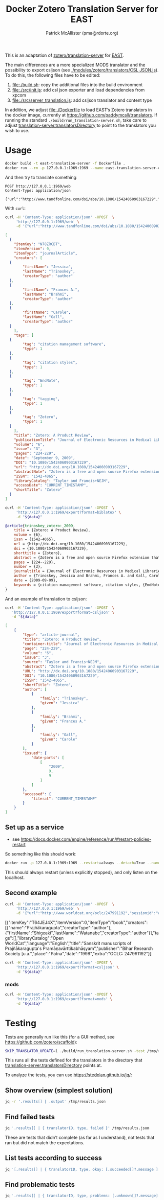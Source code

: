 #+TITLE: Docker Zotero Translation Server for EAST
#+AUTHOR: Patrick McAllister (pma@rdorte.org)

This is an adaptation of [[https://github.com/zotero/translation-server][zotero/translation-server]] for [[http://east.uni-hd.de][EAST]].

The main differences are a more specialized MODS translator and the
possibility to export csljson (see [[./modules/zotero/translators/CSL%20JSON.js][./modules/zotero/translators/CSL
JSON.js]]).  To do this, the following files have to be edited:

1) file:./build.sh: copy the additional files into the build environment
2) file:./src/init.js: add csl json exporter and load dependencies from xpcom
3) file:./src/server_translation.js: add csljson translator and content type

In addition, we adjust file:./Dockerfile to load EAST’s Zotero
translators in the docker image, currently at
https://github.com/paddymcall/translators.  If running the standard
~./build/run_translation-server.sh~, take care to adjust
[[file:config.js][translation-server.translatorsDirectory]] to point to the translators
you wish to use.

* Usage

#+BEGIN_SRC bash
docker build -t east-translation-server -f Dockerfile .
docker run --rm -p 127.0.0.1:1969:1969 --name east-translation-server-container east-translation-server
#+END_SRC

And then try to translate something:

#+BEGIN_SRC restclient :results raw value
  POST http://127.0.0.1:1969/web
  Content-Type: application/json

  {"url":"http://www.tandfonline.com/doi/abs/10.1080/15424060903167229","sessionid":"abc123"}
#+END_SRC

With ~curl~:

#+NAME: zotero-json
#+BEGIN_SRC bash :results raw value
  curl -H 'Content-Type: application/json' -XPOST  \
       'http://127.0.0.1:1969/web' \
       -d '{"url":"http://www.tandfonline.com/doi/abs/10.1080/15424060903167229","sessionid":"abc123"}'
#+END_SRC

#+BEGIN_SRC json
  [
    {
      "itemKey": "N78ZRCBT",
      "itemVersion": 0,
      "itemType": "journalArticle",
      "creators": [
	{
          "firstName": "Jessica",
          "lastName": "Trinoskey",
          "creatorType": "author"
	},
	{
          "firstName": "Frances A.",
          "lastName": "Brahmi",
          "creatorType": "author"
	},
	{
          "firstName": "Carole",
          "lastName": "Gall",
          "creatorType": "author"
	}
      ],
      "tags": [
	{
          "tag": "citation management software",
          "type": 1
	},
	{
          "tag": "citation styles",
          "type": 1
	},
	{
          "tag": "EndNote",
          "type": 1
	},
	{
          "tag": "tagging",
          "type": 1
	},
	{
          "tag": "Zotero",
          "type": 1
	}
      ],
      "title": "Zotero: A Product Review",
      "publicationTitle": "Journal of Electronic Resources in Medical Libraries",
      "volume": "6",
      "issue": "3",
      "pages": "224-229",
      "date": "September 9, 2009",
      "DOI": "10.1080/15424060903167229",
      "url": "http://dx.doi.org/10.1080/15424060903167229",
      "abstractNote": "Zotero is a free and open source Firefox extension that exists within the Web browser and allows one to collect, manage, store, and cite resources in a single location. 1 Zotero automatically imports citation information from a number of sources, including nonsubscription, newspaper, and commercial Web sites, and Web-based databases such as PubMed and MedlinePlus. Zotero offers more options for note taking than the better-known citation management system EndNote. Sixteen citation styles are available when Zotero is initially downloaded, with many more freely available. Users can install a plug-in that allows Zotero to integrate with Microsoft Word. Even though Zotero does not have an on-demand customer support service, its Web site offers a wealth of information for users. The authors highly recommend Zotero.",
      "ISSN": "1542-4065",
      "libraryCatalog": "Taylor and Francis+NEJM",
      "accessDate": "CURRENT_TIMESTAMP",
      "shortTitle": "Zotero"
    }
  ]
#+END_SRC

#+NAME: zotero-bibtex
#+BEGIN_SRC bash :results raw value :var data=zotero-json
  curl -H 'Content-Type: application/json' -XPOST  \
       'http://127.0.0.1:1969/export?format=biblatex' \
       -d "${data}"
#+END_SRC

#+BEGIN_SRC bibtex
@article{trinoskey_zotero:_2009,
	title = {Zotero: A Product Review},
	volume = {6},
	issn = {1542-4065},
	url = {http://dx.doi.org/10.1080/15424060903167229},
	doi = {10.1080/15424060903167229},
	shorttitle = {Zotero},
	abstract = {Zotero is a free and open source Firefox extension that exists within the Web browser and allows one to collect, manage, store, and cite resources in a single location. 1 Zotero automatically imports citation information from a number of sources, including nonsubscription, newspaper, and commercial Web sites, and Web-based databases such as {PubMed} and {MedlinePlus}. Zotero offers more options for note taking than the better-known citation management system {EndNote}. Sixteen citation styles are available when Zotero is initially downloaded, with many more freely available. Users can install a plug-in that allows Zotero to integrate with Microsoft Word. Even though Zotero does not have an on-demand customer support service, its Web site offers a wealth of information for users. The authors highly recommend Zotero.},
	pages = {224--229},
	number = {3},
	journaltitle = {Journal of Electronic Resources in Medical Libraries},
	author = {Trinoskey, Jessica and Brahmi, Frances A. and Gall, Carole},
	date = {2009-09-09},
	keywords = {citation management software, citation styles, {EndNote}, tagging, Zotero}
}
#+END_SRC


And an example of translation to csljson:

#+NAME: zotero-csljson
#+BEGIN_SRC bash :results replace raw value :var data=zotero-json
  curl -H 'Content-Type: application/json' -XPOST  \
	 'http://127.0.0.1:1969/export?format=csljson' \
	 -d "${data}"
#+END_SRC

#+BEGIN_SRC json
[
	{
		"type": "article-journal",
		"title": "Zotero: A Product Review",
		"container-title": "Journal of Electronic Resources in Medical Libraries",
		"page": "224-229",
		"volume": "6",
		"issue": "3",
		"source": "Taylor and Francis+NEJM",
		"abstract": "Zotero is a free and open source Firefox extension that exists within the Web browser and allows one to collect, manage, store, and cite resources in a single location. 1 Zotero automatically imports citation information from a number of sources, including nonsubscription, newspaper, and commercial Web sites, and Web-based databases such as PubMed and MedlinePlus. Zotero offers more options for note taking than the better-known citation management system EndNote. Sixteen citation styles are available when Zotero is initially downloaded, with many more freely available. Users can install a plug-in that allows Zotero to integrate with Microsoft Word. Even though Zotero does not have an on-demand customer support service, its Web site offers a wealth of information for users. The authors highly recommend Zotero.",
		"URL": "http://dx.doi.org/10.1080/15424060903167229",
		"DOI": "10.1080/15424060903167229",
		"ISSN": "1542-4065",
		"shortTitle": "Zotero",
		"author": [
			{
				"family": "Trinoskey",
				"given": "Jessica"
			},
			{
				"family": "Brahmi",
				"given": "Frances A."
			},
			{
				"family": "Gall",
				"given": "Carole"
			}
		],
		"issued": {
			"date-parts": [
				[
					"2009",
					9,
					9
				]
			]
		},
		"accessed": {
			"literal": "CURRENT_TIMESTAMP"
		}
	}
]
#+END_SRC


** Set up as a service

- see https://docs.docker.com/engine/reference/run/#restart-policies-restart

So something like this should work:

#+BEGIN_SRC bash
docker run -p 127.0.0.1:1969:1969 --restart=always --detach=True --name east-translation-server-container east-translation-server
#+END_SRC

This should always restart (unless explicitly stopped), and only
listen on the localhost.

** Second example

#+NAME: zotero-json2
#+BEGIN_SRC bash :results replace raw value
  curl -H 'Content-Type: application/json' -XPOST  \
       'http://127.0.0.1:1969/web' \
       -d '{"url":"http://www.worldcat.org/oclc/247991192","sessionid":"abc123"}'
#+END_SRC

#+RESULTS: zotero-json2
[{"itemKey":"T64JEJ4X","itemVersion":0,"itemType":"book","creators":[{"name":"Prajñākaragupta","creatorType":"author"},{"firstName":"Shigeaki","lastName":"Watanabe","creatorType":"author"}],"tags":[],"libraryCatalog":"Open WorldCat","language":"English","title":"Sanskrit manuscripts of Prajñākaragupta's Pramāṇavārttikabhāṣyam","publisher":"Bihar Research Society [u.a.","place":"Patna","date":"1998","extra":"OCLC: 247991192"}]



#+BEGIN_SRC bash :results replace raw value :var data=zotero-json2
  curl -H 'Content-Type: application/json' -XPOST \
       'http://127.0.0.1:1969/export?format=csljson' \
       -d "${data}"
#+END_SRC

#+RESULTS:
[
	{
		"type": "book",
		"title": "Sanskrit manuscripts of Prajñākaragupta's Pramāṇavārttikabhāṣyam",
		"publisher": "Bihar Research Society [u.a.",
		"publisher-place": "Patna",
		"source": "Open WorldCat",
		"event-place": "Patna",
		"note": "OCLC: 247991192",
		"language": "English",
		"author": [
			{
				"family": "Prajñākaragupta",
				"given": ""
			},
			{
				"family": "Watanabe",
				"given": "Shigeaki"
			}
		],
		"issued": {
			"date-parts": [
				[
					"1998"
				]
			]
		},
		"keyword": ""
	}
]
[
	{
		"type": "book",
		"title": "Sanskrit manuscripts of Prajñākaragupta's Pramāṇavārttikabhāṣyam",
		"publisher": "Bihar Research Society [u.a.",
		"publisher-place": "Patna",
		"source": "Open WorldCat",
		"event-place": "Patna",
		"note": "OCLC: 247991192",
		"language": "English",
		"author": [
			{
				"family": "Prajñākaragupta",
				"given": ""
			},
			{
				"family": "Watanabe",
				"given": "Shigeaki"
			}
		],
		"issued": {
			"date-parts": [
				[
					"1998"
				]
			]
		},
		"keyword": ""
	}
]

*** mods

#+BEGIN_SRC bash :results replace raw value :var data=zotero-json2
  curl -H 'Content-Type: application/json' -XPOST \
       'http://127.0.0.1:1969/export?format=mods' \
       -d "${data}"
#+END_SRC

#+RESULTS:
<?xml version="1.0"?>
<modsCollection xmlns="http://www.loc.gov/mods/v3" xmlns:xsi="http://www.w3.org/2001/XMLSchema-instance" xsi:schemaLocation="http://www.loc.gov/mods/v3 http://www.loc.gov/standards/mods/v3/mods-3-2.xsd"><mods><titleInfo><title>Sanskrit manuscripts of Prajñākaragupta's Pramāṇavārttikabhāṣyam</title></titleInfo><typeOfResource>text</typeOfResource><genre authority="local">book</genre><genre authority="marcgt">book</genre><name type="corporate"><namePart>Prajñākaragupta</namePart><role><roleTerm type="code" authority="marcrelator">aut</roleTerm></role></name><name type="personal"><namePart type="family">Watanabe</namePart><namePart type="given">Shigeaki</namePart><role><roleTerm type="code" authority="marcrelator">aut</roleTerm></role></name><originInfo><place><placeTerm type="text">Patna</placeTerm></place><publisher>Bihar Research Society [u.a.</publisher><copyrightDate>1998</copyrightDate><issuance>monographic</issuance></originInfo><language><languageTerm type="text">English</languageTerm></language><note>OCLC: 247991192</note><recordInfo><recordContentSource>Open WorldCat</recordContentSource></recordInfo></mods></modsCollection>


* Testing

Tests are generally run like this (for a GUI method, see
https://github.com/zotero/scaffold):

#+BEGIN_SRC bash
SKIP_TRANSLATOR_UPDATE=1 ./build/run_translation-server.sh -test /tmp/results.json
#+END_SRC

This runs all the tests defined for the translators in the directory
that [[file:config.js][translation-server.translatorsDirectory]] points at.

To analyze the tests, you can use https://stedolan.github.io/jq/:

** Show overview (simplest solution)

#+BEGIN_SRC bash :results output
  jq -r '.results[] | .output' /tmp/results.json
#+END_SRC


** Find failed tests

#+BEGIN_SRC bash
  jq '.results[] | { translatorID, type, failed }' /tmp/results.json
#+END_SRC

These are tests that didn’t complete (as far as I understand), not
tests that ran but did not match the expectations.

** List tests according to success

#+BEGIN_SRC bash
jq '[.results[] | { translatorID, type, okay: [.succeeded[]?.message ] }]' /tmp/results.json
#+END_SRC

** Find problematic tests

#+BEGIN_SRC bash :results raw value
jq '.results[] | { translatorID, type, problems: [.unknown[]?.message] }' /tmp/results.json
#+END_SRC

*** With details

#+BEGIN_SRC bash
jq '.results[] | { translatorID, type, problems: [.unknown[]?.message], expected: .unknown[]?.items, got: .unknown[]?.itemsReturned, source: .unknown[]?.input }' /tmp/results.json
#+END_SRC

#+BEGIN_SRC bash :results raw value
jq '[.results[] | select(.unknown | length != 0) | { translatorID, type, problems: [ .unknown[] | { got: .items, expected: .itemsReturned, source: .input} ] }]' /tmp/results.json 
#+END_SRC

Or also:

#+BEGIN_SRC bash :results raw value
jq '[.results[] | select(.unknown | length != 0) | { translatorID, type, problems: .unknown }]' /tmp/results.json
#+END_SRC

** Find test results for a particular translator

#+BEGIN_SRC bash
jq '.results[] | select(.translatorID | contains("some-translatorID"))' /tmp/results.json
jq '.results[] | select(.label | contains("MODS"))' /tmp/results.json
#+END_SRC

* Differences

To see the differences, extract the content from the image like this:

#+BEGIN_SRC bash
  id=$(docker create translation-server)
  docker cp $id:/opt/translation-server - > /tmp/trl-server-docker.tar
  docker rm -v $id
#+END_SRC

The archive ~/tmp/trl-server-docker.tar~ will then contain the
~./build/~ directory, which you can diff against the standard
(non-dockerized) ~./build/~.  You can also run the translation server
(on a sufficiently similar system) from the archive, with
~./build/run_translation-server.sh~.
